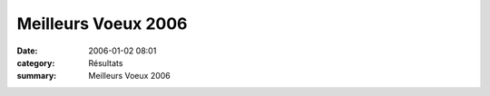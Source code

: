 Meilleurs Voeux 2006
====================

:date: 2006-01-02 08:01
:category: Résultats
:summary: Meilleurs Voeux 2006

|httpidataover-blogcom0120862-pfnouvelan005.jpg|

.. |httpidataover-blogcom0120862-pfnouvelan005.jpg| image:: http://assets.acr-dijon.org/old/httpidataover-blogcom0120862-pfnouvelan005.jpg
